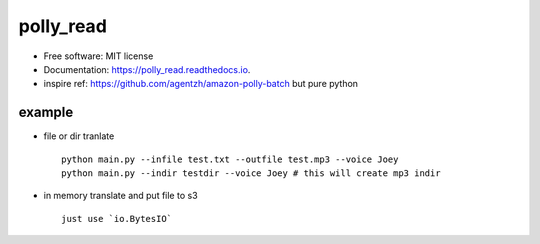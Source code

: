 =====
polly_read
=====


.. image:: https://img.shields.io/pypi/v/polly_read.svg
        :target: https://pypi.python.org/pypi/polly_read

.. image:: https://img.shields.io/travis/jiamo/polly_read.svg
        :target: https://travis-ci.org/jiamo/polly_read

.. image:: https://readthedocs.org/projects/polly_read/badge/?version=latest
        :target: https://polly_read.readthedocs.io/en/latest/?badge=latest
        :alt: Documentation Status

.. image:: https://pyup.io/repos/github/jiamo/polly_read/shield.svg
     :target: https://pyup.io/repos/github/jiamo/polly_read/
     :alt: Updates



* Free software: MIT license
* Documentation: https://polly_read.readthedocs.io.
* inspire ref: https://github.com/agentzh/amazon-polly-batch but pure python


example
--------
* file or dir tranlate ::

    python main.py --infile test.txt --outfile test.mp3 --voice Joey
    python main.py --indir testdir --voice Joey # this will create mp3 indir


* in memory translate and put file to s3 ::

    just use `io.BytesIO`
